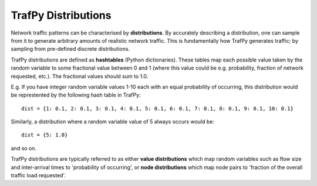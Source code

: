 TrafPy Distributions
====================

Network traffic patterns can be characterised by **distributions**. By
accurately describing a distribution, one can sample from it to generate
arbitrary amounts of realistic network traffic. This is fundamentally how
TrafPy generates traffic; by sampling from pre-defined discrete distributions.

TrafPy distributions are defined as **hashtables** (Python dictionaries).
These tables map each possible value taken by the random variable to some fractional
value between 0 and 1 (where this value could be e.g. probability, fraction of network requested, etc.).
The fractional values should sum to 1.0.

E.g. If you have integer random variable values 1-10 each with an equal probability of occurring,
this distribution would be represtented by the following hash table in TrafPy::

    dist = {1: 0.1, 2: 0.1, 3: 0.1, 4: 0.1, 5: 0.1, 6: 0.1, 7: 0.1, 8: 0.1, 9: 0.1, 10: 0.1}

Similarly, a distribution where a random variable value of 5 always occurs would be::
    
    dist = {5: 1.0}

and so on.

TrafPy distributions are typically referred to as either **value distributions** which map
random variables such as flow size and inter-arrival times to 'probability of
occurring', or **node distributions** which map node pairs to 'fraction of the overall 
traffic load requested'.



